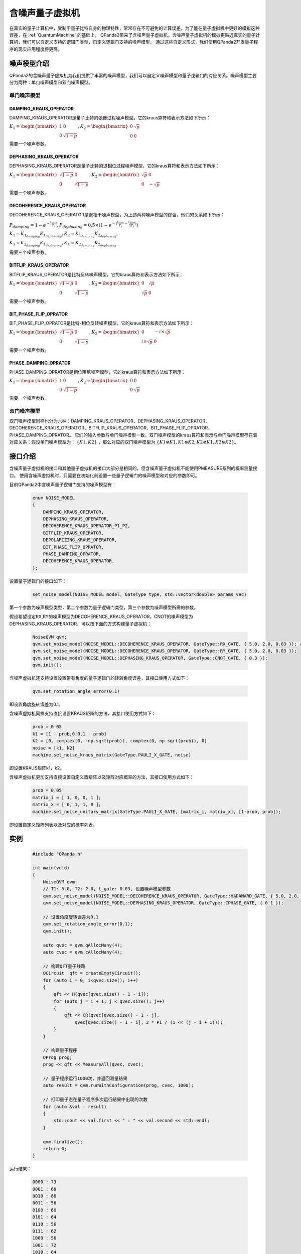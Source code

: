 .. _NoiseQVM:

含噪声量子虚拟机
===================

在真实的量子计算机中，受制于量子比特自身的物理特性，常常存在不可避免的计算误差。为了能在量子虚拟机中更好的模拟这种误差，在 :ref:`QuantumMachine` 的基础上，
QPanda2带来了含噪声量子虚拟机。含噪声量子虚拟机的模拟更贴近真实的量子计算机，我们可以自定义支持的逻辑门类型，自定义逻辑门支持的噪声模型，
通过这些自定义形式，我们使用QPanda2开发量子程序的现实应用程度将更高。


噪声模型介绍
--------------------------------------

QPanda2的含噪声量子虚拟机为我们提供了丰富的噪声模型，我们可以自定义噪声模型和量子逻辑门的对应关系。噪声模型主要分为两种：单门噪声模型和双门噪声模型。

单门噪声模型
>>>>>>>>>>>>>>

DAMPING_KRAUS_OPERATOR
~~~~~~~~~~~~~~~~~~~~~~~~~~~~~~

DAMPING_KRAUS_OPERATOR是量子比特的弛豫过程噪声模型，它的kraus算符和表示方法如下所示：

:math:`K_1 = \begin{bmatrix} 1 & 0 \\ 0 & \sqrt{1 - p} \end{bmatrix},   K_2 = \begin{bmatrix} 0 & \sqrt{p} \\ 0 & 0 \end{bmatrix}`

需要一个噪声参数。

DEPHASING_KRAUS_OPERATOR
~~~~~~~~~~~~~~~~~~~~~~~~~~~~~~

DEPHASING_KRAUS_OPERATOR是量子比特的退相位过程噪声模型，它的kraus算符和表示方法如下所示：

:math:`K_1 = \begin{bmatrix} \sqrt{1 - p} & 0 \\ 0 & \sqrt{1 - p} \end{bmatrix},   K_2 = \begin{bmatrix} \sqrt{p} & 0 \\ 0 & -\sqrt{p} \end{bmatrix}`

需要一个噪声参数。

DECOHERENCE_KRAUS_OPERATOR
~~~~~~~~~~~~~~~~~~~~~~~~~~~~~~~~~~~~~

DECOHERENCE_KRAUS_OPERATOR是退相干噪声模型，为上述两种噪声模型的综合，他们的关系如下所示：

:math:`P_{damping} = 1 - e^{-\frac{t_{gate}}{T_1}}, P_{dephasing} = 0.5 \times (1 - e^{-(\frac{t_{gate}}{T_2} - \frac{t_{gate}}{2T_1})})`

:math:`K_1 = K_{1_{damping}}K_{1_{dephasing}}, K_2 = K_{1_{damping}}K_{2_{dephasing}},`

:math:`K_3 = K_{2_{damping}}K_{1_{dephasing}}, K_4 = K_{2_{damping}}K_{2_{dephasing}}`

需要三个噪声参数。

BITFLIP_KRAUS_OPERATOR
~~~~~~~~~~~~~~~~~~~~~~~~~~~~~~

BITFLIP_KRAUS_OPERATOR是比特反转噪声模型，它的kraus算符和表示方法如下所示：

:math:`K_1 = \begin{bmatrix} \sqrt{1 - p} & 0 \\ 0 & \sqrt{1 - p} \end{bmatrix}, K_2 = \begin{bmatrix} 0 & \sqrt{p} \\ \sqrt{p} & 0 \end{bmatrix}`

需要一个噪声参数。

BIT_PHASE_FLIP_OPRATOR
~~~~~~~~~~~~~~~~~~~~~~~~~~~~~~

BIT_PHASE_FLIP_OPRATOR是比特-相位反转噪声模型，它的kraus算符和表示方法如下所示：

:math:`K_1 = \begin{bmatrix} \sqrt{1 - p} & 0 \\ 0 & \sqrt{1 - p} \end{bmatrix}, K_2 = \begin{bmatrix} 0 & -i \times \sqrt{p} \\ i \times \sqrt{p} & 0 \end{bmatrix}`

需要一个噪声参数。

PHASE_DAMPING_OPRATOR
~~~~~~~~~~~~~~~~~~~~~~~~~~~~~~

PHASE_DAMPING_OPRATOR是相位阻尼噪声模型，它的kraus算符和表示方法如下所示：

:math:`K_1 = \begin{bmatrix} 1 & 0 \\ 0 & \sqrt{1 - p} \end{bmatrix}, K_2 = \begin{bmatrix} 0 & 0 \\ 0 & \sqrt{p} \end{bmatrix}`

需要一个噪声参数。

双门噪声模型
>>>>>>>>>>>>>>

双门噪声模型同样也分为六种：DAMPING_KRAUS_OPERATOR、DEPHASING_KRAUS_OPERATOR、DECOHERENCE_KRAUS_OPERATOR、BITFLIP_KRAUS_OPERATOR、BIT_PHASE_FLIP_OPRATOR、PHASE_DAMPING_OPRATOR。
它们的输入参数与单门噪声模型一致，双门噪声模型的kraus算符和表示与单门噪声模型存在着对应关系：假设单门噪声模型为： :math:`\{ K1, K2 \}` ，那么对应的双门噪声模型为
:math:`\{K1\otimes K1, K1\otimes K2, K2\otimes K1, K2\otimes K2\}`。


接口介绍
------------

含噪声量子虚拟机的接口和其他量子虚拟机的接口大部分是相同的，但含噪声量子虚拟机不能使用PMEASURE系列的概率测量接口。
使用含噪声虚拟机时，只需要在初始化前设置一些量子逻辑门的噪声模型和对应的参数即可。

目前QPanda2中含噪声量子逻辑门支持的噪声模型有：

     .. code-block:: c

        enum NOISE_MODEL
        {            
            DAMPING_KRAUS_OPERATOR,
            DEPHASING_KRAUS_OPERATOR,
            DECOHERENCE_KRAUS_OPERATOR_P1_P2,
            BITFLIP_KRAUS_OPERATOR,
            DEPOLARIZING_KRAUS_OPERATOR,
            BIT_PHASE_FLIP_OPRATOR,
            PHASE_DAMPING_OPRATOR,
            DECOHERENCE_KRAUS_OPERATOR,
        };

设置量子逻辑门的接口如下：

     .. code-block:: c

        set_noise_model(NOISE_MODEL model, GateType type, std::vector<double> params_vec)

第一个参数为噪声模型类型，第二个参数为量子逻辑门类型，第三个参数为噪声模型所需的参数。

假设希望设定RX,RY的噪声模型为DECOHERENCE_KRAUS_OPERATOR，CNOT的噪声模型为DEPHASING_KRAUS_OPERATOR，可以按下面的方式构建量子虚拟机：

     .. code-block:: c

        NoiseQVM qvm;
        qvm.set_noise_model(NOISE_MODEL::DECOHERENCE_KRAUS_OPERATOR, GateType::RX_GATE, { 5.0, 2.0, 0.03 }); // T1: 5.0, T2: 2.0, t_gate: 0.03
        qvm.set_noise_model(NOISE_MODEL::DECOHERENCE_KRAUS_OPERATOR, GateType::RY_GATE, { 5.0, 2.0, 0.03 });
        qvm.set_noise_model(NOISE_MODEL::DEPHASING_KRAUS_OPERATOR, GateType::CNOT_GATE, { 0.3 });
        qvm.init();

含噪声虚拟机还支持设置设置带有角度的量子逻辑门的转转角度误差，其接口使用方式如下：

    .. code-block:: c

        qvm.set_rotation_angle_error(0.1)

即设置角度旋转误差为0.1。

含噪声虚拟机同样支持直接设置KRAUS矩阵的方法，其接口使用方式如下：
    
    .. code-block:: c

        prob = 0.05
        k1 = [1 - prob,0,0,1 - prob]
        k2 = [0, complex(0, -np.sqrt(prob)), complex(0, np.sqrt(prob)), 0]
        noise = [k1, k2]
        machine.set_noise_kraus_matrix(GateType.PAULI_X_GATE, noise)
     
即设置KRAUS矩阵k1，k2。

含噪声虚拟机更加支持直接设置自定义酉矩阵以及矩阵对应概率的方法，其接口使用方式如下：

    .. code-block:: c
    
        prob = 0.05
        matrix_i = [ 1, 0, 0, 1 ];
        matrix_x = [ 0, 1, 1, 0 ];
        machine.set_noise_unitary_matrix(GateType.PAULI_X_GATE, [matrix_i, matrix_x], [1-prob, prob]);

即设置自定义矩阵列表以及对应的概率列表。

实例
----------------

    .. code-block:: c

        #include "QPanda.h"

        int main(void)
        {
            NoiseQVM qvm;
            // T1: 5.0, T2: 2.0, t_gate: 0.03, 设置噪声模型参数
            qvm.set_noise_model(NOISE_MODEL::DECOHERENCE_KRAUS_OPERATOR, GateType::HADAMARD_GATE, { 5.0, 2.0, 0.03 });
            qvm.set_noise_model(NOISE_MODEL::DEPHASING_KRAUS_OPERATOR, GateType::CPHASE_GATE, { 0.1 });

            // 设置角度旋转误差为0.1
            qvm.set_rotation_angle_error(0.1);
            qvm.init();

            auto qvec = qvm.qAllocMany(4);
            auto cvec = qvm.cAllocMany(4);

            // 构建QFT量子线路
            QCircuit  qft = createEmptyCircuit();
            for (auto i = 0; i<qvec.size(); i++)
            {
                qft << H(qvec[qvec.size() - 1 - i]);
                for (auto j = i + 1; j < qvec.size(); j++)
                {
                    qft << CR(qvec[qvec.size() - 1 - j],
                        qvec[qvec.size() - 1 - i], 2 * PI / (1 << (j - i + 1)));
                }
            }

            // 构建量子程序
            QProg prog;
            prog << qft << MeasureAll(qvec, cvec);

            // 量子程序运行1000次，并返回测量结果
            auto result = qvm.runWithConfiguration(prog, cvec, 1000);

            // 打印量子态在量子程序多次运行结果中出现的次数
            for (auto &val : result)
            {
                std::cout << val.first << " : " << val.second << std::endl;
            }

            qvm.finalize();
            return 0;
        }


运行结果：

    .. code-block:: c

        0000 : 73
        0001 : 68
        0010 : 66
        0011 : 56
        0100 : 60
        0101 : 64
        0110 : 56
        0111 : 62
        1000 : 56
        1001 : 72
        1010 : 64
        1011 : 66
        1100 : 58
        1101 : 58
        1110 : 55
        1111 : 66

